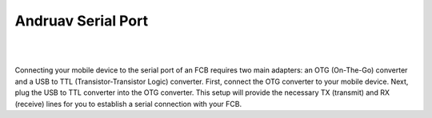 .. _andruav-serial:


===================
Andruav Serial Port
===================



|

.. youtube:: dw9YOZiiLO8

|

Connecting your mobile device to the serial port of an FCB requires two main adapters: an OTG (On-The-Go) converter and a USB to TTL (Transistor-Transistor Logic) converter. First, connect the OTG converter to your mobile device. Next, plug the USB to TTL converter into the OTG converter. This setup will provide the necessary TX (transmit) and RX (receive) lines for you to establish a serial connection with your FCB.


